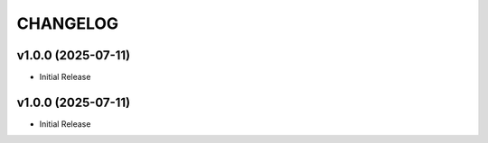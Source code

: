 .. _changelog:

=========
CHANGELOG
=========

..
    version list

.. _changelog-v1.0.0:

v1.0.0 (2025-07-11)
===================

* Initial Release

.. _changelog-v1.0.0:

v1.0.0 (2025-07-11)
===================

* Initial Release
